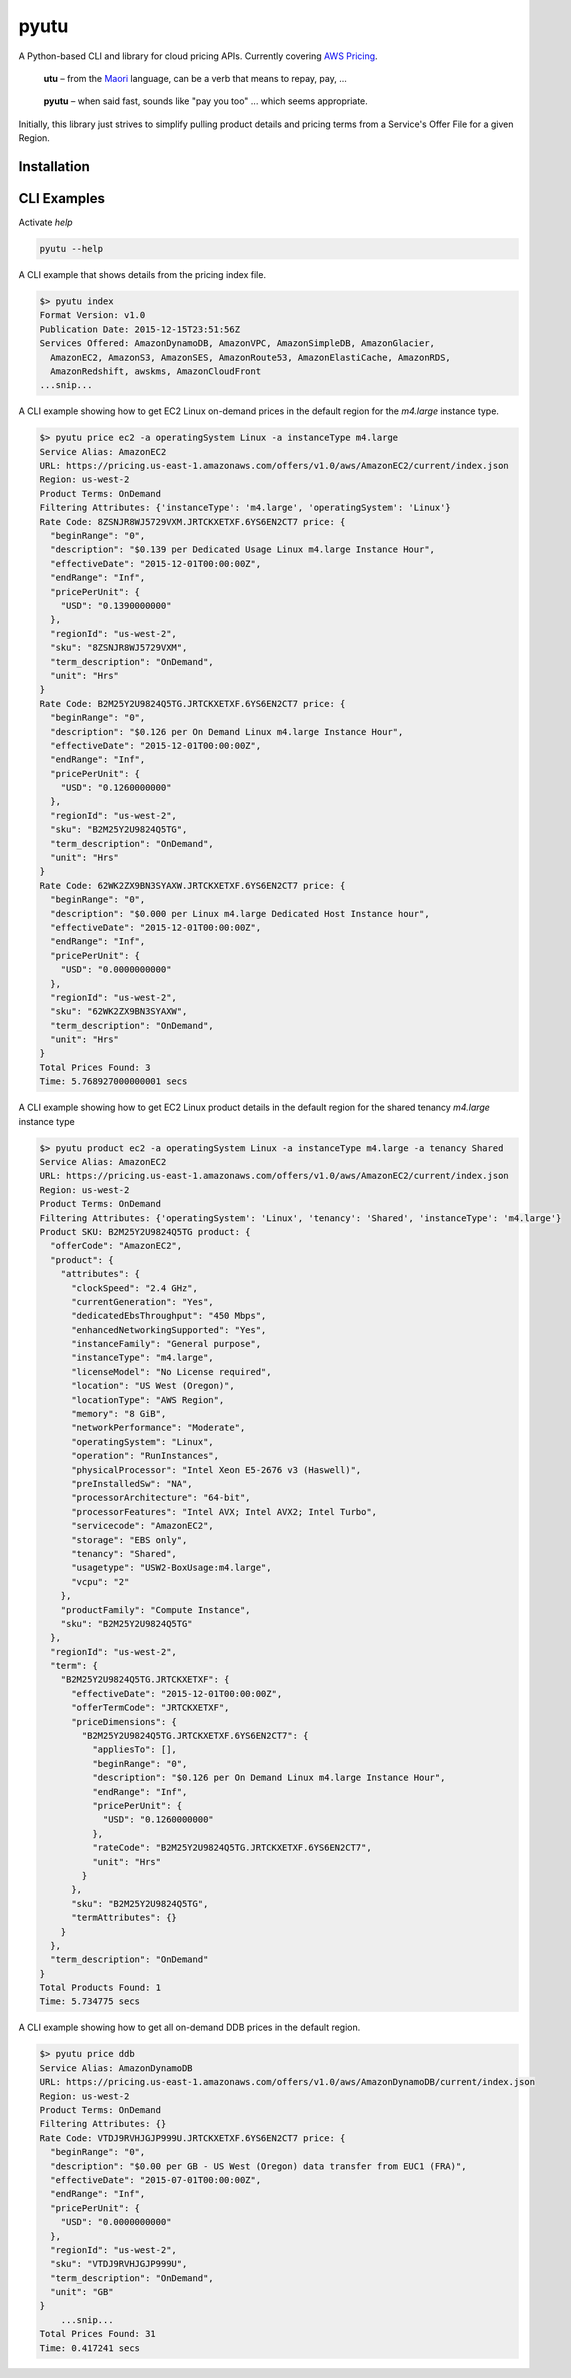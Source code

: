 pyutu
-----
.. image:: https://img.shields.io/pypi/v/pyutu.svg
   :target: https://pypi.python.org/pypi/pyutu

.. image:: https://img.shields.io/pypi/dm/pyutu.svg
   :target: https://pypi.python.org/pypi/pyutu

.. image:: https://secure.travis-ci.org/lashex/pyutu.png?branch=master
   :target: http://travis-ci.org/lashex/pyutu

A Python-based CLI and library for cloud pricing APIs. Currently covering `AWS Pricing <http://docs.aws.amazon.com/awsaccountbilling/latest/aboutv2/price-changes.html>`_.

  **utu** – from the Maori_ language, can be a verb that means to repay, pay, ...
.. _Maori: http://maoridictionary.co.nz/word/8937

  **pyutu** – when said fast, sounds like "pay you too" ... which seems appropriate.

Initially, this library just strives to simplify pulling product details and pricing terms from a Service's Offer File for a given Region.

Installation
~~~~~~~~~~~~

.. code-block:: bash
  pip install pyutu


CLI Examples
~~~~~~~~~~~~
Activate `help`

.. code-block:: bash

  pyutu --help


A CLI example that shows details from the pricing index file.

.. code-block:: bash

  $> pyutu index
  Format Version: v1.0
  Publication Date: 2015-12-15T23:51:56Z
  Services Offered: AmazonDynamoDB, AmazonVPC, AmazonSimpleDB, AmazonGlacier,
    AmazonEC2, AmazonS3, AmazonSES, AmazonRoute53, AmazonElastiCache, AmazonRDS,
    AmazonRedshift, awskms, AmazonCloudFront
  ...snip...

A CLI example showing how to get EC2 Linux on-demand prices in the default
region for the `m4.large` instance type.

.. code-block:: bash

  $> pyutu price ec2 -a operatingSystem Linux -a instanceType m4.large
  Service Alias: AmazonEC2
  URL: https://pricing.us-east-1.amazonaws.com/offers/v1.0/aws/AmazonEC2/current/index.json
  Region: us-west-2
  Product Terms: OnDemand
  Filtering Attributes: {'instanceType': 'm4.large', 'operatingSystem': 'Linux'}
  Rate Code: 8ZSNJR8WJ5729VXM.JRTCKXETXF.6YS6EN2CT7 price: {
    "beginRange": "0",
    "description": "$0.139 per Dedicated Usage Linux m4.large Instance Hour",
    "effectiveDate": "2015-12-01T00:00:00Z",
    "endRange": "Inf",
    "pricePerUnit": {
      "USD": "0.1390000000"
    },
    "regionId": "us-west-2",
    "sku": "8ZSNJR8WJ5729VXM",
    "term_description": "OnDemand",
    "unit": "Hrs"
  }
  Rate Code: B2M25Y2U9824Q5TG.JRTCKXETXF.6YS6EN2CT7 price: {
    "beginRange": "0",
    "description": "$0.126 per On Demand Linux m4.large Instance Hour",
    "effectiveDate": "2015-12-01T00:00:00Z",
    "endRange": "Inf",
    "pricePerUnit": {
      "USD": "0.1260000000"
    },
    "regionId": "us-west-2",
    "sku": "B2M25Y2U9824Q5TG",
    "term_description": "OnDemand",
    "unit": "Hrs"
  }
  Rate Code: 62WK2ZX9BN3SYAXW.JRTCKXETXF.6YS6EN2CT7 price: {
    "beginRange": "0",
    "description": "$0.000 per Linux m4.large Dedicated Host Instance hour",
    "effectiveDate": "2015-12-01T00:00:00Z",
    "endRange": "Inf",
    "pricePerUnit": {
      "USD": "0.0000000000"
    },
    "regionId": "us-west-2",
    "sku": "62WK2ZX9BN3SYAXW",
    "term_description": "OnDemand",
    "unit": "Hrs"
  }
  Total Prices Found: 3
  Time: 5.768927000000001 secs


A CLI example showing how to get EC2 Linux product details in the default region for the shared tenancy `m4.large` instance type

.. code-block:: bash

  $> pyutu product ec2 -a operatingSystem Linux -a instanceType m4.large -a tenancy Shared
  Service Alias: AmazonEC2
  URL: https://pricing.us-east-1.amazonaws.com/offers/v1.0/aws/AmazonEC2/current/index.json
  Region: us-west-2
  Product Terms: OnDemand
  Filtering Attributes: {'operatingSystem': 'Linux', 'tenancy': 'Shared', 'instanceType': 'm4.large'}
  Product SKU: B2M25Y2U9824Q5TG product: {
    "offerCode": "AmazonEC2",
    "product": {
      "attributes": {
        "clockSpeed": "2.4 GHz",
        "currentGeneration": "Yes",
        "dedicatedEbsThroughput": "450 Mbps",
        "enhancedNetworkingSupported": "Yes",
        "instanceFamily": "General purpose",
        "instanceType": "m4.large",
        "licenseModel": "No License required",
        "location": "US West (Oregon)",
        "locationType": "AWS Region",
        "memory": "8 GiB",
        "networkPerformance": "Moderate",
        "operatingSystem": "Linux",
        "operation": "RunInstances",
        "physicalProcessor": "Intel Xeon E5-2676 v3 (Haswell)",
        "preInstalledSw": "NA",
        "processorArchitecture": "64-bit",
        "processorFeatures": "Intel AVX; Intel AVX2; Intel Turbo",
        "servicecode": "AmazonEC2",
        "storage": "EBS only",
        "tenancy": "Shared",
        "usagetype": "USW2-BoxUsage:m4.large",
        "vcpu": "2"
      },
      "productFamily": "Compute Instance",
      "sku": "B2M25Y2U9824Q5TG"
    },
    "regionId": "us-west-2",
    "term": {
      "B2M25Y2U9824Q5TG.JRTCKXETXF": {
        "effectiveDate": "2015-12-01T00:00:00Z",
        "offerTermCode": "JRTCKXETXF",
        "priceDimensions": {
          "B2M25Y2U9824Q5TG.JRTCKXETXF.6YS6EN2CT7": {
            "appliesTo": [],
            "beginRange": "0",
            "description": "$0.126 per On Demand Linux m4.large Instance Hour",
            "endRange": "Inf",
            "pricePerUnit": {
              "USD": "0.1260000000"
            },
            "rateCode": "B2M25Y2U9824Q5TG.JRTCKXETXF.6YS6EN2CT7",
            "unit": "Hrs"
          }
        },
        "sku": "B2M25Y2U9824Q5TG",
        "termAttributes": {}
      }
    },
    "term_description": "OnDemand"
  }
  Total Products Found: 1
  Time: 5.734775 secs


A CLI example showing how to get all on-demand DDB prices in the default region.

.. code-block:: bash

  $> pyutu price ddb
  Service Alias: AmazonDynamoDB
  URL: https://pricing.us-east-1.amazonaws.com/offers/v1.0/aws/AmazonDynamoDB/current/index.json
  Region: us-west-2
  Product Terms: OnDemand
  Filtering Attributes: {}
  Rate Code: VTDJ9RVHJGJP999U.JRTCKXETXF.6YS6EN2CT7 price: {
    "beginRange": "0",
    "description": "$0.00 per GB - US West (Oregon) data transfer from EUC1 (FRA)",
    "effectiveDate": "2015-07-01T00:00:00Z",
    "endRange": "Inf",
    "pricePerUnit": {
      "USD": "0.0000000000"
    },
    "regionId": "us-west-2",
    "sku": "VTDJ9RVHJGJP999U",
    "term_description": "OnDemand",
    "unit": "GB"
  }
      ...snip...
  Total Prices Found: 31
  Time: 0.417241 secs
